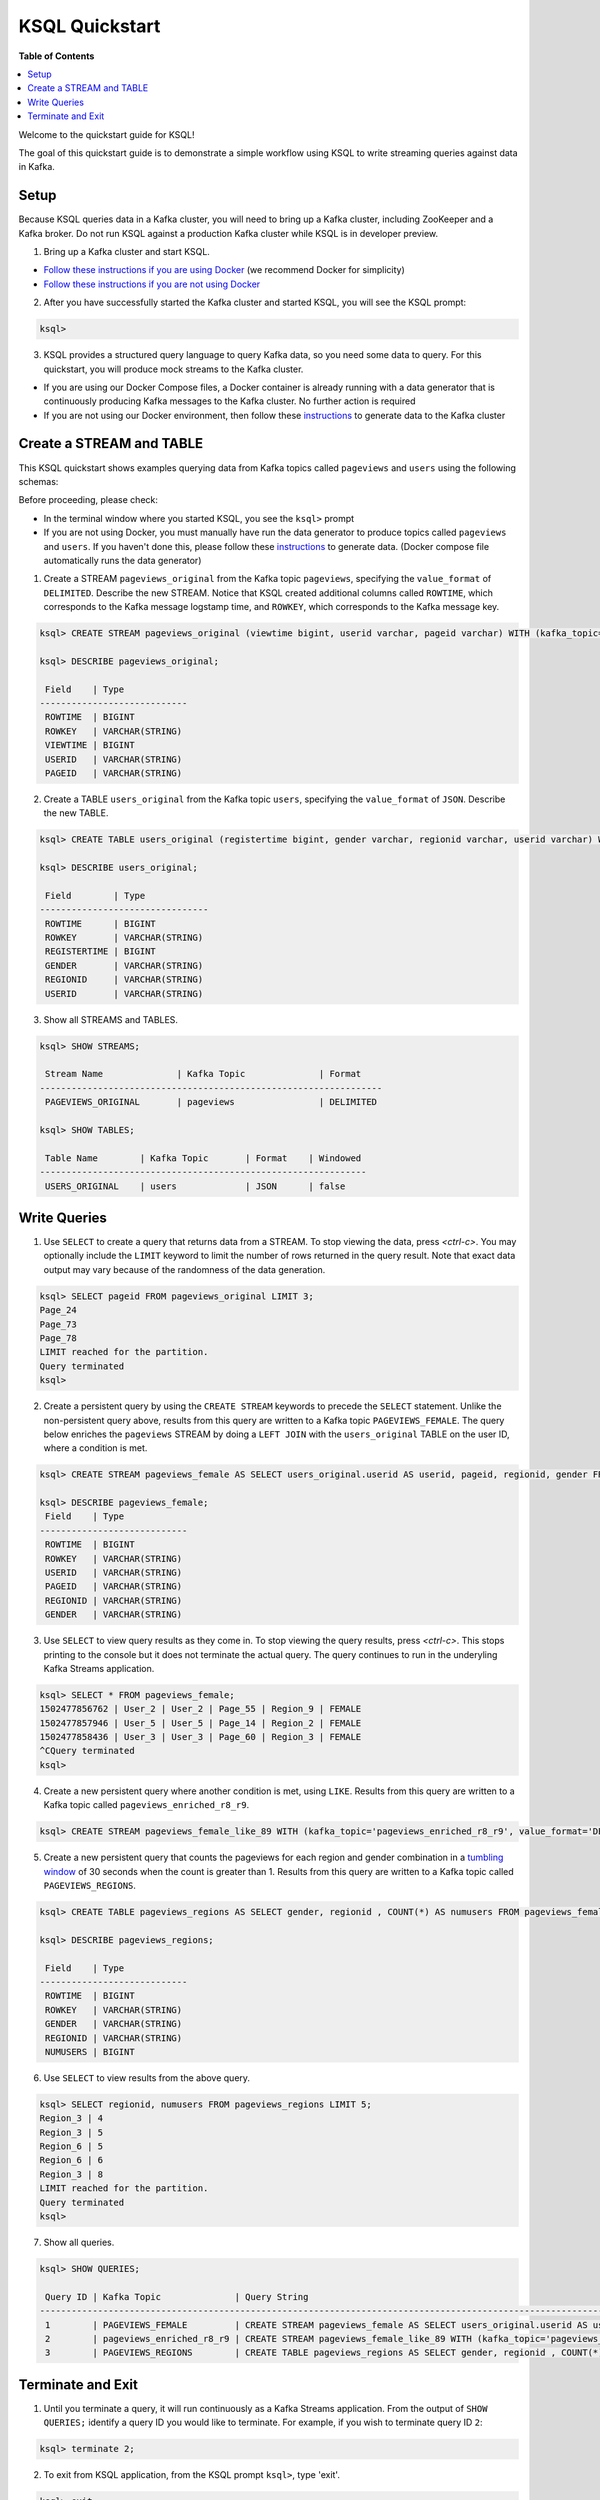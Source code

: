 .. _ksql_quickstart:

KSQL Quickstart
===============

**Table of Contents**

.. contents::
  :local:


Welcome to the quickstart guide for KSQL!

The goal of this quickstart guide is to demonstrate a simple workflow using KSQL to write streaming queries against data in Kafka.


Setup
-----

Because KSQL queries data in a Kafka cluster, you will need to bring up a Kafka cluster, including ZooKeeper and a Kafka broker. Do not run KSQL against a production Kafka cluster while KSQL is in developer preview.

1. Bring up a Kafka cluster and start KSQL.

* `Follow these instructions if you are using Docker <quickstart-docker.rst>`__  (we recommend Docker for simplicity)
* `Follow these instructions if you are not using Docker <quickstart-non-docker.rst>`__

2. After you have successfully started the Kafka cluster and started KSQL, you will see the KSQL prompt:

.. sourcecode:: bash

   ksql>

3. KSQL provides a structured query language to query Kafka data, so you need some data to query. For this quickstart, you will produce mock streams to the Kafka cluster.

* If you are using our Docker Compose files, a Docker container is already running with a data generator that is continuously producing Kafka messages to the Kafka cluster. No further action is required
* If you are not using our Docker environment, then follow these `instructions <quickstart-non-docker.rst#produce-topic-data>`__ to generate data to the Kafka cluster



Create a STREAM and TABLE
-------------------------

This KSQL quickstart shows examples querying data from Kafka topics called ``pageviews`` and ``users`` using the following schemas:

.. image:: https://github.com/confluentinc/ksql/blob/master/quickstart/ksql-quickstart-schemas.jpg
    :width: 200px
    
Before proceeding, please check:

* In the terminal window where you started KSQL, you see the ``ksql>`` prompt
* If you are not using Docker, you must manually have run the data generator to produce topics called ``pageviews`` and ``users``. If you haven't done this, please follow these `instructions <quickstart-non-docker.rst#produce-topic-data>`__ to generate data. (Docker compose file automatically runs the data generator)


1. Create a STREAM ``pageviews_original`` from the Kafka topic ``pageviews``, specifying the ``value_format`` of ``DELIMITED``. Describe the new STREAM.  Notice that KSQL created additional columns called ``ROWTIME``, which corresponds to the Kafka message logstamp time, and ``ROWKEY``, which corresponds to the Kafka message key.

.. sourcecode:: bash

   ksql> CREATE STREAM pageviews_original (viewtime bigint, userid varchar, pageid varchar) WITH (kafka_topic='pageviews', value_format='DELIMITED');

   ksql> DESCRIBE pageviews_original;

    Field    | Type            
   ----------------------------
    ROWTIME  | BIGINT          
    ROWKEY   | VARCHAR(STRING) 
    VIEWTIME | BIGINT          
    USERID   | VARCHAR(STRING) 
    PAGEID   | VARCHAR(STRING) 

2. Create a TABLE ``users_original`` from the Kafka topic ``users``, specifying the ``value_format`` of ``JSON``. Describe the new TABLE.

.. sourcecode:: bash

   ksql> CREATE TABLE users_original (registertime bigint, gender varchar, regionid varchar, userid varchar) WITH (kafka_topic='users', value_format='JSON');

   ksql> DESCRIBE users_original;

    Field        | Type            
   --------------------------------
    ROWTIME      | BIGINT          
    ROWKEY       | VARCHAR(STRING) 
    REGISTERTIME | BIGINT          
    GENDER       | VARCHAR(STRING) 
    REGIONID     | VARCHAR(STRING) 
    USERID       | VARCHAR(STRING) 

3. Show all STREAMS and TABLES.

.. sourcecode:: bash

   ksql> SHOW STREAMS;
   
    Stream Name              | Kafka Topic              | Format    
   -----------------------------------------------------------------
    PAGEVIEWS_ORIGINAL       | pageviews                | DELIMITED 

   ksql> SHOW TABLES;
   
    Table Name        | Kafka Topic       | Format    | Windowed 
   --------------------------------------------------------------
    USERS_ORIGINAL    | users             | JSON      | false   


Write Queries
-------------

1. Use ``SELECT`` to create a query that returns data from a STREAM. To stop viewing the data, press `<ctrl-c>`. You may optionally include the ``LIMIT`` keyword to limit the number of rows returned in the query result. Note that exact data output may vary because of the randomness of the data generation.

.. sourcecode:: bash

   ksql> SELECT pageid FROM pageviews_original LIMIT 3;
   Page_24
   Page_73
   Page_78
   LIMIT reached for the partition.
   Query terminated
   ksql> 

2. Create a persistent query by using the ``CREATE STREAM`` keywords to precede the ``SELECT`` statement. Unlike the non-persistent query above, results from this query are written to a Kafka topic ``PAGEVIEWS_FEMALE``. The query below enriches the ``pageviews`` STREAM by doing a ``LEFT JOIN`` with the ``users_original`` TABLE on the user ID, where a condition is met.

.. sourcecode:: bash

   ksql> CREATE STREAM pageviews_female AS SELECT users_original.userid AS userid, pageid, regionid, gender FROM pageviews_original LEFT JOIN users_original ON pageviews_original.userid = users_original.userid WHERE gender = 'FEMALE';

   ksql> DESCRIBE pageviews_female;
    Field    | Type            
   ----------------------------
    ROWTIME  | BIGINT          
    ROWKEY   | VARCHAR(STRING) 
    USERID   | VARCHAR(STRING) 
    PAGEID   | VARCHAR(STRING) 
    REGIONID | VARCHAR(STRING) 
    GENDER   | VARCHAR(STRING) 

3. Use ``SELECT`` to view query results as they come in. To stop viewing the query results, press `<ctrl-c>`. This stops printing to the console but it does not terminate the actual query. The query continues to run in the underyling Kafka Streams application.

.. sourcecode:: bash

   ksql> SELECT * FROM pageviews_female;
   1502477856762 | User_2 | User_2 | Page_55 | Region_9 | FEMALE
   1502477857946 | User_5 | User_5 | Page_14 | Region_2 | FEMALE
   1502477858436 | User_3 | User_3 | Page_60 | Region_3 | FEMALE
   ^CQuery terminated
   ksql> 

4. Create a new persistent query where another condition is met, using ``LIKE``. Results from this query are written to a Kafka topic called ``pageviews_enriched_r8_r9``.

.. sourcecode:: bash

   ksql> CREATE STREAM pageviews_female_like_89 WITH (kafka_topic='pageviews_enriched_r8_r9', value_format='DELIMITED') AS SELECT * FROM pageviews_female WHERE regionid LIKE '%_8' OR regionid LIKE '%_9';

5. Create a new persistent query that counts the pageviews for each region and gender combination in a `tumbling window <http://docs.confluent.io/current/streams/developer-guide.html#tumbling-time-windows>`__ of 30 seconds when the count is greater than 1. Results from this query are written to a Kafka topic called ``PAGEVIEWS_REGIONS``.

.. sourcecode:: bash

   ksql> CREATE TABLE pageviews_regions AS SELECT gender, regionid , COUNT(*) AS numusers FROM pageviews_female WINDOW TUMBLING (size 30 second) GROUP BY gender, regionid HAVING COUNT(*) > 1;

   ksql> DESCRIBE pageviews_regions;

    Field    | Type            
   ----------------------------
    ROWTIME  | BIGINT          
    ROWKEY   | VARCHAR(STRING) 
    GENDER   | VARCHAR(STRING) 
    REGIONID | VARCHAR(STRING) 
    NUMUSERS | BIGINT 

6. Use ``SELECT`` to view results from the above query.

.. sourcecode:: bash

   ksql> SELECT regionid, numusers FROM pageviews_regions LIMIT 5;
   Region_3 | 4
   Region_3 | 5
   Region_6 | 5
   Region_6 | 6
   Region_3 | 8
   LIMIT reached for the partition.
   Query terminated
   ksql> 

7. Show all queries.

.. sourcecode:: bash

   ksql> SHOW QUERIES;

    Query ID | Kafka Topic              | Query String                                                                                                                                                                                                                      
   -------------------------------------------------------------------------------------------------------------------------------------------------------------------------------------------------------------------------------------------------------------------------
    1        | PAGEVIEWS_FEMALE         | CREATE STREAM pageviews_female AS SELECT users_original.userid AS userid, pageid, regionid, gender FROM pageviews_original LEFT JOIN users_original ON pageviews_original.userid = users_original.userid WHERE gender = 'FEMALE'; 
    2        | pageviews_enriched_r8_r9 | CREATE STREAM pageviews_female_like_89 WITH (kafka_topic='pageviews_enriched_r8_r9', value_format='DELIMITED') AS SELECT * FROM pageviews_female WHERE regionid LIKE '%_8' OR regionid LIKE '%_9';                                
    3        | PAGEVIEWS_REGIONS        | CREATE TABLE pageviews_regions AS SELECT gender, regionid , COUNT(*) AS numusers FROM pageviews_female WINDOW TUMBLING (size 30 second) GROUP BY gender, regionid HAVING COUNT(*) > 1;   


Terminate and Exit
------------------

1. Until you terminate a query, it will run continuously as a Kafka Streams application. From the output of ``SHOW QUERIES;`` identify a query ID you would like to terminate. For example, if you wish to terminate query ID ``2``:

.. sourcecode:: bash

   ksql> terminate 2;

2. To exit from KSQL application, from the KSQL prompt ``ksql>``, type 'exit'.

.. sourcecode:: bash

  ksql> exit

